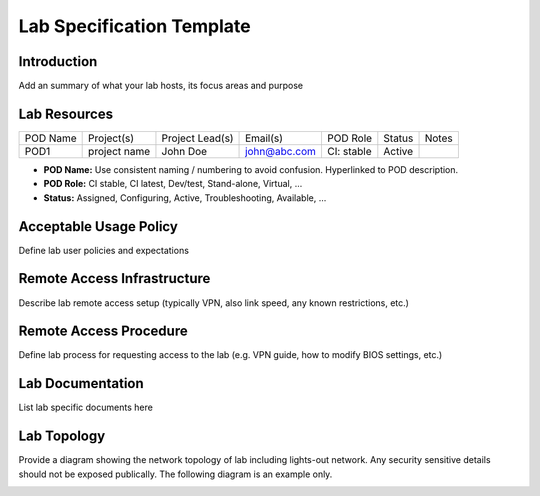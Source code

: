 .. This work is licensed under a Creative Commons Attribution 4.0 International License.
.. http://creativecommons.org/licenses/by/4.0
.. (c) 2016 OPNFV.

.. _pharos_lab:

**************************
Lab Specification Template
**************************

Introduction
------------

Add an summary of what your lab hosts, its focus areas and purpose


Lab Resources
-------------

+----------------+----------------+----------------+----------------+----------------+----------------+----------------+
| POD Name       | Project(s)     | Project Lead(s)| Email(s)       |  POD Role      |  Status        | Notes          |
+----------------+----------------+----------------+----------------+----------------+----------------+----------------+
| POD1           |  project name  | John Doe       | john@abc.com   |  CI: stable    |  Active        |                |
+----------------+----------------+----------------+----------------+----------------+----------------+----------------+

* **POD Name:** Use consistent naming / numbering to avoid confusion. Hyperlinked to POD description.
* **POD Role:** CI stable, CI latest, Dev/test, Stand-alone, Virtual, ...
* **Status:** Assigned, Configuring, Active, Troubleshooting, Available, ...


Acceptable Usage Policy
-----------------------

Define lab user policies and expectations


Remote Access Infrastructure
----------------------------

Describe lab remote access setup (typically VPN, also link speed, any known restrictions, etc.)


Remote Access Procedure
-----------------------

Define lab process for requesting access to the lab (e.g. VPN guide, how to modify BIOS settings, etc.)


Lab Documentation
-----------------

List lab specific documents here


Lab Topology
------------

Provide a diagram showing the network topology of lab including lights-out network. Any security sensitive details should
not be exposed publically. The following diagram is an example only.

.. image:: ./images/lab_topology_example.jpg
   :alt: Lab diagram not found
